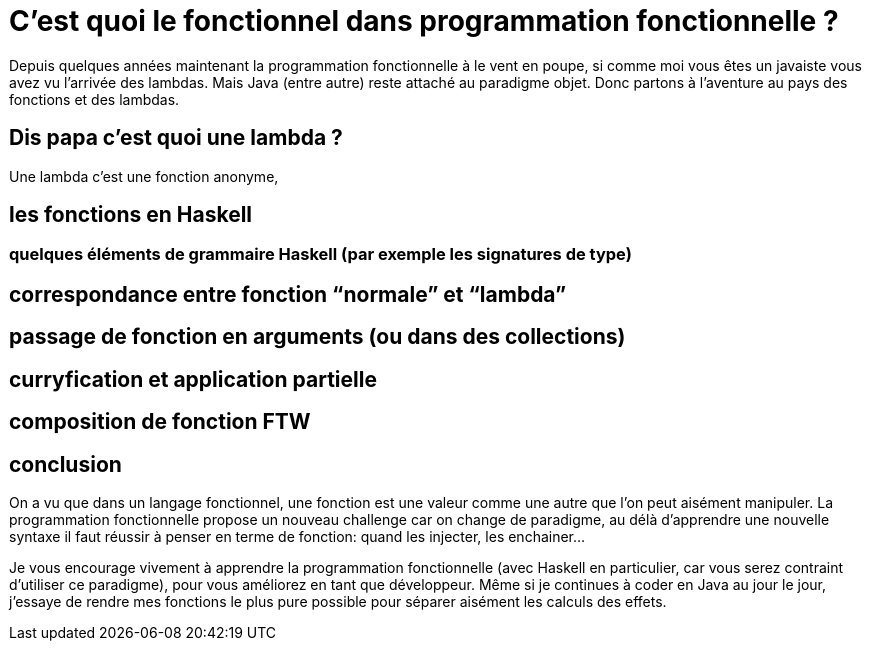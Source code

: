 = C'est quoi le fonctionnel dans programmation fonctionnelle ?
:source-highlighter: pygments
:pygments-style: manni
:icons: font
:source-language: haskell
:samplesdir: ./samples

Depuis quelques années maintenant la programmation fonctionnelle à le vent en poupe,
si comme moi vous êtes un javaiste vous avez vu l'arrivée des lambdas.
Mais Java (entre autre) reste attaché au paradigme objet.
Donc partons à l'aventure au pays des fonctions et des lambdas.

== Dis papa c'est quoi une lambda ?

Une lambda c'est une fonction anonyme, 

== les fonctions en Haskell

=== quelques éléments de grammaire Haskell (par exemple les signatures de type)

== correspondance entre fonction “normale” et “lambda”

== passage de fonction en arguments (ou dans des collections)

== curryfication et application partielle

== composition de fonction FTW 

== conclusion

On a vu que dans un langage fonctionnel, une fonction est une valeur comme une autre que l'on peut aisément manipuler. 
La programmation fonctionnelle propose un nouveau challenge car on change de paradigme, 
au délà d'apprendre une nouvelle syntaxe il faut réussir à penser en terme de fonction: quand les injecter, les enchainer...

Je vous encourage vivement à apprendre la programmation fonctionnelle (avec Haskell en particulier, car vous serez contraint d'utiliser ce paradigme),
pour vous améliorez en tant que développeur.
Même si je continues à coder en Java au jour le jour, j'essaye de rendre mes fonctions le plus pure possible pour séparer aisément les calculs des effets.
